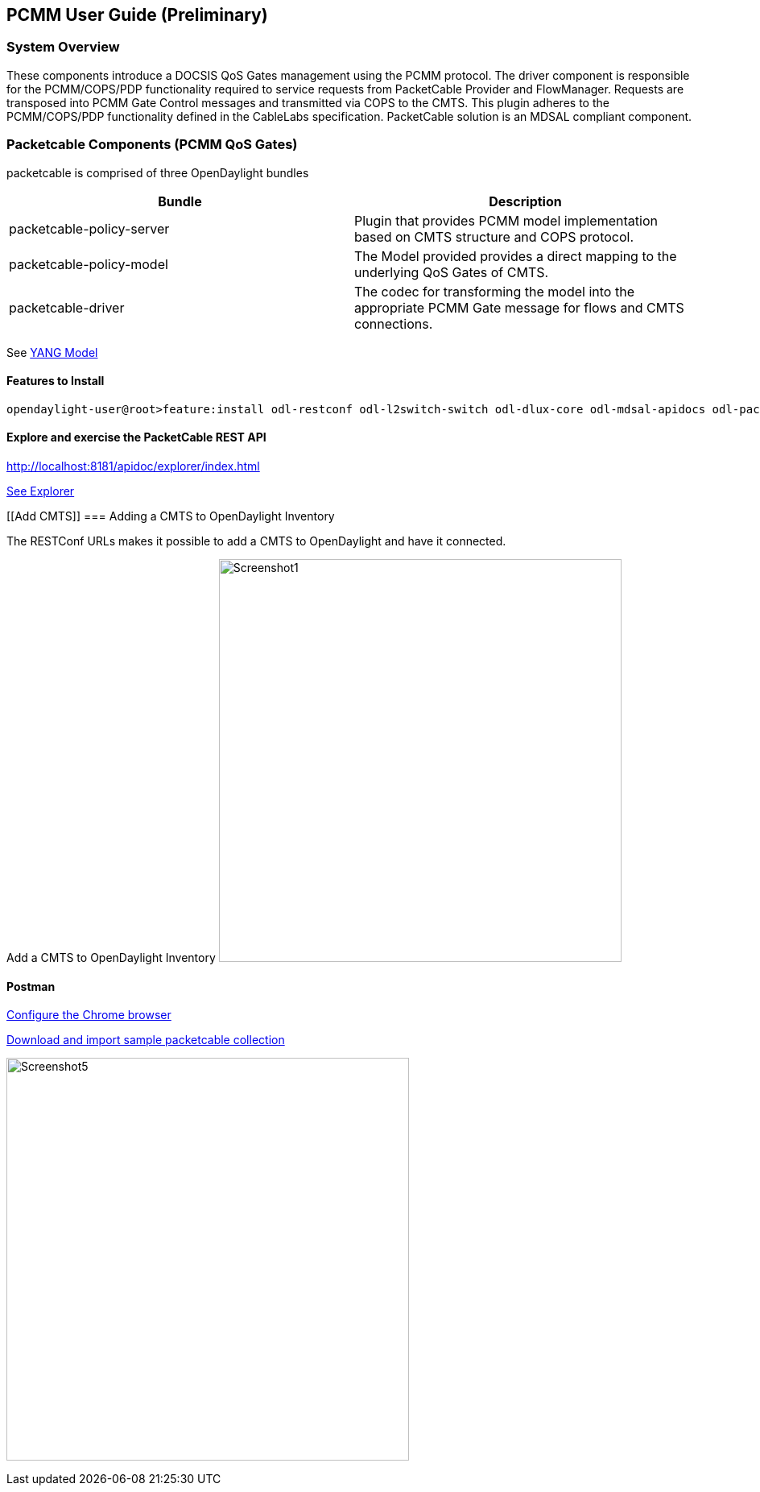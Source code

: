 [[pcmm-user-guide-preliminary]]
== PCMM User Guide (*Preliminary*)

[[system-overview]]
=== System Overview

These components introduce a DOCSIS QoS Gates management using
the PCMM protocol. The driver component is responsible for the
PCMM/COPS/PDP functionality required to service requests from
PacketCable Provider and FlowManager. Requests are transposed into PCMM
Gate Control messages and transmitted via COPS to the CMTS. This plugin
adheres to the PCMM/COPS/PDP functionality defined in the CableLabs
specification. PacketCable solution is an MDSAL compliant component.

// .OpenDaylight Architecture
// image:Screenshot6.png[width=500]

// [[dependency-map]]
// === Dependency Map

// .OpenDaylight Dependencies
// image:ODL-Helium-dependency.png[width=500]

[[packetcable-components-qos]]
=== Packetcable Components (PCMM QoS Gates) 

packetcable is comprised of three OpenDaylight bundles

[options="header"]
|=======================================================================
|Bundle |Description
|packetcable-policy-server |Plugin that provides PCMM model implementation based on CMTS structure and COPS protocol.

|packetcable-policy-model |The Model provided provides a direct mapping to the underlying QoS Gates of CMTS.


|packetcable-driver |The codec for transforming the model into the
appropriate PCMM Gate message for flows and CMTS connections.
|=======================================================================

See
https://git.opendaylight.org/gerrit/gitweb?p=packetcable.git;a=tree;f=packetcable-model/src/main/yang[YANG
Model]

[[features-to-install]]
==== Features to Install

---------------------------------------------------------------------------------------------------------------------------
opendaylight-user@root>feature:install odl-restconf odl-l2switch-switch odl-dlux-core odl-mdsal-apidocs odl-packetcable-policy-all
---------------------------------------------------------------------------------------------------------------------------

[[explore-and-exercise-the-packetcable-rest-api]]
==== Explore and exercise the PacketCable REST API

http://localhost:8181/apidoc/explorer/index.html

link:#RESTCONF_API_Explorer[ See Explorer ]

[[Add CMTS]]
=== Adding a CMTS to OpenDaylight Inventory

The RESTConf URLs makes it possible to add a CMTS to OpenDaylight and have it connected.

Add a CMTS to OpenDaylight Inventory
image:Screenshot1.png[width=500,title="Add a CMTS to OpenDaylight Inventory"]

[[postman]]
==== Postman

https://chrome.google.com/webstore/detail/postman-rest-client/fdmmgilgnpjigdojojpjoooidkmcomcm?hl=en[Configure
the Chrome browser]

https://git.opendaylight.org/gerrit/gitweb?p=packetcable.git;a=tree;f=packetcable-client[Download
and import sample packetcable collection]


image:Screenshot5.png[width=500,title="Postman Operations"]

